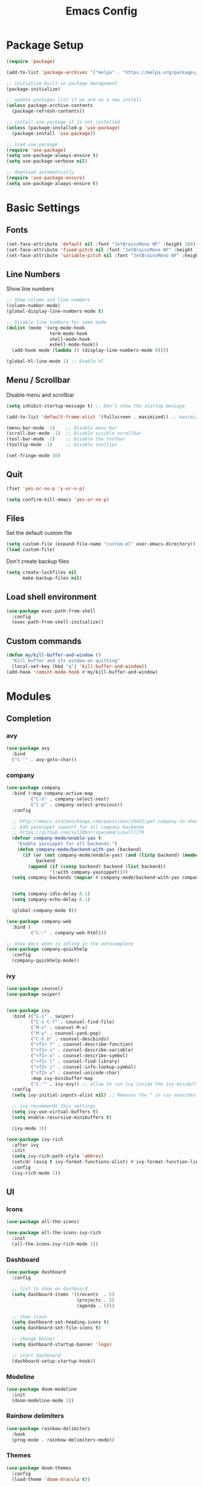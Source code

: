 #+TITLE: Emacs Config
#+PROPERTY: header-args :tangle ./init.el

* Package Setup
#+begin_src emacs-lisp
  (require 'package)

  (add-to-list 'package-archives '("melpa" . "https://melpa.org/packages/"))

  ;; initialize built-in package management
  (package-initialize)

  ;; update packages list if we are on a new install
  (unless package-archive-contents
    (package-refresh-contents))

  ;; install use-package if is not installed
  (unless (package-installed-p 'use-package)
    (package-install 'use-package))

  ;; load use-package
  (require 'use-package)
  (setq use-package-always-ensure t)
  (setq use-package-verbose nil)

  ;; download automatically
  (require 'use-package-ensure)
  (setq use-package-always-ensure t)
#+end_src


* Basic Settings
** Fonts

#+begin_src emacs-lisp
  (set-face-attribute 'default nil :font "JetBrainsMono NF" :height 160)
  (set-face-attribute 'fixed-pitch nil :font "JetBrainsMono NF" :height 160)
  (set-face-attribute 'variable-pitch nil :font "JetBrainsMono NF" :height 160)
#+end_src

** Line Numbers
Show line numbers

#+begin_src emacs-lisp
  ;; Show column and line numbers
  (column-number-mode)
  (global-display-line-numbers-mode t)

  ;; Disable line numbers for some mode
  (dolist (mode '(org-mode-hook
                  term-mode-hook
                  shell-mode-hook
                  eshell-mode-hook))
    (add-hook mode (lambda () (display-line-numbers-mode 0))))

  (global-hl-line-mode 1) ;; Enable hl
#+end_src

** Menu / Scrollbar
Disable menu and scrollbar

#+begin_src emacs-lisp
  (setq inhibit-startup-message t) ;; Don't show the startup message

  (add-to-list 'default-frame-alist '(fullscreen . maximized)) ;; maximize window

  (menu-bar-mode -1)    ;; Disable menu bar
  (scroll-bar-mode -1)  ;; Disable visible scrollbar
  (tool-bar-mode -1)    ;; Disable the toolbar
  (tooltip-mode -1)     ;; Disable tooltips

  (set-fringe-mode 10)
#+end_src

** Quit

#+begin_src emacs-lisp
  (fset 'yes-or-no-p 'y-or-n-p)

  (setq confirm-kill-emacs 'yes-or-no-p)
#+end_src

** Files
Set the default custom file

#+begin_src emacs-lisp
  (setq custom-file (expand-file-name "custom.el" user-emacs-directory))
  (load custom-file)
#+end_src

Don't create backup files

#+begin_src emacs-lisp
  (setq create-lockfiles nil
        make-backup-files nil)
#+end_src

** Load shell environment

#+begin_src emacs-lisp
  (use-package exec-path-from-shell
    :config
    (exec-path-from-shell-initialize))
#+end_src

** Custom commands

#+begin_src emacs-lisp
(defun my/kill-buffer-and-window ()
  "Kill buffer and its window on quitting"
  (local-set-key (kbd "q") 'kill-buffer-and-window))
(add-hook 'comint-mode-hook #'my/kill-buffer-and-window)
#+end_src


* Modules
** Completion
*** avy

#+begin_src emacs-lisp
  (use-package avy
    :bind
    ("C-'" . avy-goto-char))
#+end_src

*** company
#+begin_src emacs-lisp
  (use-package company
    :bind (:map company-active-map
           ("C-n" . company-select-next)
           ("C-p" . company-select-previous))
    :config

    ;; http://emacs.stackexchange.com/questions/10431/get-company-to-show-suggestions-for-yasnippet-names
    ;; Add yasnippet support for all company backends
    ;; https://github.com/syl20bnr/spacemacs/pull/179
    (defvar company-mode/enable-yas t
      "Enable yasnippet for all backends.")
      (defun company-mode/backend-with-yas (backend)
        (if (or (not company-mode/enable-yas) (and (listp backend) (member 'company-yasnippet backend)))
             backend
          (append (if (consp backend) backend (list backend))
                  '(:with company-yasnippet))))
    (setq company-backends (mapcar #'company-mode/backend-with-yas company-backends))
  

    (setq company-idle-delay 0.1)
    (setq company-echo-delay 0.1)

    (global-company-mode t))

  (use-package company-web
    :bind (
           ("C-:" . company-web-html)))

  ;; show docs when is idling in the autocomplete
  (use-package company-quickhelp
    :config
    (company-quickhelp-mode))

#+end_src
*** ivy

#+begin_src emacs-lisp
  (use-package counsel)
  (use-package swiper)


  (use-package ivy
    :bind (("C-s" . swiper)
           ("C-x C-f" . counsel-find-file)
           ("M-x" . counsel-M-x)
           ("M-y" . counsel-yank-pop)
           ("C-h b" . counsel-descbinds)
           ("<f1> f" . counsel-describe-function)
           ("<f1> v" . counsel-describe-variable)
           ("<f1> o" . counsel-describe-symbol)
           ("<f1> l" . counsel-find-library)
           ("<f2> i" . counsel-info-lookup-symbol)
           ("<f2> u" . counsel-unicode-char)
           :map ivy-minibuffer-map
           ("C-'" . ivy-avy)) ;; allow to run ivy inside the ivy-minibuffer
    :config
    (setq ivy-initial-inputs-alist nil) ;; Removes the ^ in ivy searches

    ;; ivy recommends this settings
    (setq ivy-use-virtual-buffers t)
    (setq enable-recursive-minibuffers t)

    (ivy-mode 1))

  (use-package ivy-rich
    :after ivy
    :init
    (setq ivy-rich-path-style 'abbrev)
    (setcdr (assq t ivy-format-functions-alist) #'ivy-format-function-line)
    :config
    (ivy-rich-mode 1))
#+end_src

** UI
*** Icons

#+begin_src emacs-lisp
  (use-package all-the-icons)

  (use-package all-the-icons-ivy-rich
    :init
    (all-the-icons-ivy-rich-mode 1))
#+end_src

*** Dashboard

#+begin_src emacs-lisp
  (use-package dashboard
    :config

    ;; list to show on dashboard
    (setq dashboard-items '((recents  . 5)
                            (projects . 5)
                            (agenda . 5)))

    ;; show icons
    (setq dashboard-set-heading-icons t)
    (setq dashboard-set-file-icons t)

    ;; change banner
    (setq dashboard-startup-banner 'logo)

    ;; start dashboard
    (dashboard-setup-startup-hook))
#+end_src

*** Modeline

#+begin_src emacs-lisp
  (use-package doom-modeline
    :init
    (doom-modeline-mode 1))
#+end_src

*** Rainbow delimiters

#+begin_src emacs-lisp
  (use-package rainbow-delimiters
    :hook
    (prog-mode . rainbow-delimiters-mode))
#+end_src

*** Themes

#+begin_src emacs-lisp
  (use-package doom-themes
    :config
    (load-theme 'doom-dracula t))
#+end_src

** Editor
*** Command Log Mode

#+begin_src emacs-lisp
  (use-package command-log-mode
   :config
    (global-command-log-mode)
    :bind ("C-c o" . clm/toggle-command-log-buffer))
#+end_src

*** eletric-pair-mode

#+begin_src emacs-lisp
(electric-pair-mode 1)
#+end_src

*** emmet

#+begin_src emacs-lisp
  (use-package emmet-mode
    :after
    (web-mode css-mode)
    :config
    (add-hook 'css-mode-hook  'emmet-mode)) ;; enable Emmet's css abbreviation.
#+end_src

*** lispy

#+begin_src emacs-lisp
  (use-package lispy)
#+end_src

*** expand-region
#+begin_src emacs-lisp
  (use-package expand-region
    :bind
    ("C-=" . er/expand-region)
    ("C--" . er/contract-region))
#+end_src
*** impatient-mode

#+begin_src emacs-lisp
(use-package impatient-mode
  :commands impatient-mode)
#+end_src
*** paren

#+begin_src emacs-lisp
  (show-paren-mode 1)
#+end_src

*** which-key
    
#+begin_src emacs-lisp
  (use-package which-key
    :init (which-key-mode)
    :config
    (setq which-key-idle-delay 0.3))
#+end_src

*** undo

#+begin_src emacs-lisp
  (use-package undo-fu
    :config
    (global-unset-key (kbd "C-z"))
    (global-set-key (kbd "C-z")   'undo-fu-only-undo)
    (global-set-key (kbd "C-S-z") 'undo-fu-only-redo))
 
#+end_src

*** yasnippet

#+begin_src emacs-lisp
  (use-package yasnippet)

  (use-package yasnippet-snippets)
#+end_src

** Tools
*** lsp

#+begin_src emacs-lisp
  (use-package lsp-mode
    :init
    ;; set prefix for lsp-command-keymap
    (setq lsp-keymap-prefix "C-c l")
    :hook
      ((lsp-mode . lsp-enable-which-key-integration))
    :config
    (setq gc-cons-threshold (* 100 1024 1024)
      read-process-output-max (* 1024 1024)
      treemacs-space-between-root-nodes nil
      company-idle-delay 0.0
      company-minimum-prefix-length 1
      lsp-idle-delay 0.1)

    (yas-global-mode 1))

  (use-package lsp-ui :commands lsp-ui-mode)
  (use-package lsp-ivy :commands lsp-ivy-workspace-symbol)
  (use-package lsp-treemacs)
#+end_src

*** Magit

#+begin_src emacs-lisp
  (use-package magit)
#+end_src

*** Projectile
For managing projects

#+begin_src emacs-lisp
  (use-package projectile
    :bind-keymap
    ("C-c p" . projectile-command-map)
    :config
    (projectile-mode +1))

  (use-package counsel-projectile
    :config
    (counsel-projectile-mode))
#+end_src

*** simple-httpd

#+begin_src emacs-lisp
(use-package simple-httpd
  :config
  (setq httpd-port 7070)
  (setq httpd-host (system-name)))
#+end_src
*** Term

#+begin_src emacs-lisp
  (use-package vterm)
#+end_src

** Lang
*** clojure

#+begin_src emacs-lisp
  (use-package clojure-mode
    :config
    ;; integrated with lsp
    (add-hook 'clojure-mode-hook 'lsp)
    (add-hook 'clojurescript-mode-hook 'lsp)
    (add-hook 'clojurec-mode-hook 'lsp)

    ;; enable lispy mode and deactivate eletric-pair-local-mode
    (add-hook 'clojure-mode-hook (lambda () (lispy-mode 1) (electric-pair-local-mode -1)))
    (add-hook 'clojurescript-mode-hook (lambda () (lispy-mode 1) (electric-pair-local-mode -1)))
    (add-hook 'clojurec-mode-hook (lambda () (lispy-mode 1) (electric-pair-local-mode -1))))

  (use-package cider
    :config
    ;; disable cider showing eldoc during symbol at point
    (setq cider-eldoc-display-for-symbol-at-point nil)

    ;; go right to the REPL buffer when it's finished connecting
    (setq cider-repl-pop-to-buffer-on-connect t)

    ;; When there's a cider error, don't switch to the buffer
    (setq cider-show-error-buffer nil)
    (setq cider-auto-select-error-buffer nil))
#+end_src

*** C / C++

#+begin_src emacs-lisp
  (add-hook 'c-mode-hook 'lsp)
  (add-hook 'c++-mode-hook 'lsp)

  (defun my/compileandrun()
    (interactive)
    (save-buffer)
    (compile (concat "g++ -g -Wall -Wextra -Werror " (file-name-nondirectory (buffer-file-name)) " -o " (file-name-sans-extension   (file-name-nondirectory (buffer-file-name))) " && ./" (file-name-sans-extension  (file-name-nondirectory (buffer-file-name)))) t )
    (other-window 1)
    (end-of-buffer))

  (add-hook 'c++-mode-hook
            (lambda () (local-set-key (kbd "<f9>") #'my/compileandrun)))

  ;; gdb show buffer
  (setq gdb-show-main t)
#+end_src

*** Markdown
#+begin_src emacs-lisp
  (use-package markdown-mode
    :ensure t
    :commands (markdown-mode gfm-mode)
    :mode (("README\\.md\\'" . gfm-mode)
           ("\\.md\\'" . markdown-mode)
           ("\\.markdown\\'" . markdown-mode))
    :init (setq markdown-command "pandoc"))
#+end_src


**** Custom functions to open markdown on the browser

#+begin_src emacs-lisp
  (defun my-markdown-filter (buffer)
    (princ
     (with-temp-buffer
       (let ((tmp (buffer-name)))
         (set-buffer buffer)
         (set-buffer (markdown tmp))
         (format "<!DOCTYPE html><html><title>Markdown preview</title><link rel=\"stylesheet\" href = \"https://cdnjs.cloudflare.com/ajax/libs/github-markdown-css/5.1.0/github-markdown.min.css\"/>
  <body><article class=\"markdown-body\" style=\"box-sizing: border-box;min-width: 200px;max-width: 980px;margin: 0 auto;padding: 45px;\">%s</article></body></html>" (buffer-string))))
     (current-buffer)))

  (defun my-markdown-preview ()
    "Preview markdown."
    (interactive)
    (unless (process-status "httpd")
      (httpd-start))
    (impatient-mode)
    (imp-set-user-filter 'my-markdown-filter)
    (imp-visit-buffer))

  (defun my-markdown-preview-stop ()
    "Stop preview"
    (interactive)
    (unless (process-status "httpd")
      (httpd-stop))
    (impatient-mode -1))
#+end_src

*** web (HTML / CSS)

**** HTML

#+begin_src emacs-lisp
  (use-package web-mode
    :mode
    (("\\.html?\\'" . web-mode))
    :config
    (setq web-mode-markup-indent-offset 2)
    (setq web-mode-css-indent-offset 2)
    (setq web-mode-code-indent-offset 2)
    (setq web-mode-enable-auto-expanding t)
    (setq web-mode-style-padding 2)
    (setq web-mode-script-padding 2)

    ;; integrated with lsp
    (add-hook 'web-mode-hook 'lsp)

    ;; integrated with emmet-mode
    (add-hook 'web-mode-hook 'emmet-mode))

#+end_src

**** CSS

#+begin_src emacs-lisp
  (setq css-indent-level 2)
  (setq css-indent-offset 2)
#+end_src

** Org Mode
*** Basic Settings

#+begin_src emacs-lisp
  (setq org-startup-folded t)

  (setq org-startup-indented t) ;; ident for each level
  (setq org-startup-with-inline-images t)
#+end_src

*** org-superstar (Bullets)
    
#+begin_src emacs-lisp
  (use-package org-superstar
    :config
    (add-hook 'org-mode-hook (lambda () (org-superstar-mode 1))))
#+end_src

*** Auto tangle org file (save and load automatically)
# Local Variables:
# eval: (add-hook 'after-save-hook (lambda ()(when (y-or-n-p "Tangle?")(org-babel-tangle) (message "Reloading file") (load-file user-init-file))) nil t)
# End:
